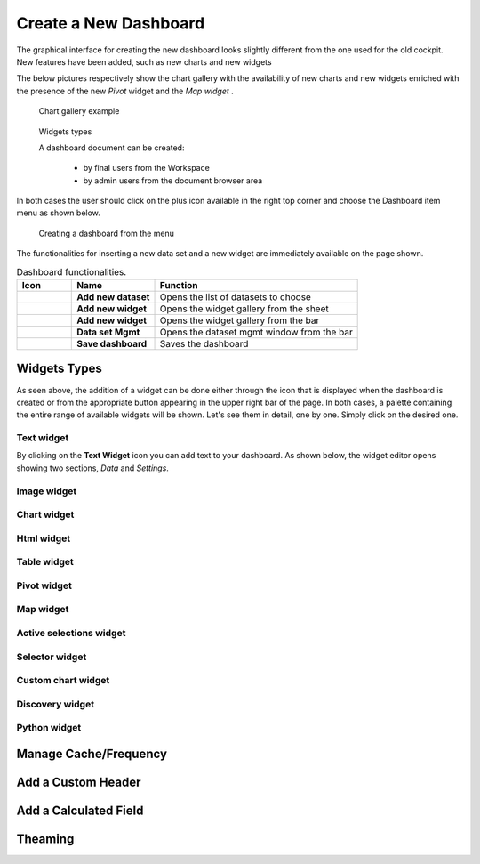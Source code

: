Create a New Dashboard
========================================================================================================================

The graphical interface for creating the new dashboard looks slightly different from the one used for the old cockpit.
New features have been added, such as new charts and new widgets

The below pictures respectively show the chart gallery with the availability of new charts and new widgets enriched with 
the presence of the new *Pivot* widget and the *Map widget* .


.. figure:: media/chart_gallery.png


   Chart gallery example


.. figure:: media/new_widgets.png

   Widgets types


   A dashboard document can be created:

            -	by final users from the Workspace
            -	by admin users from the document browser area


In both cases the user should click on the plus icon available in the right top corner and choose the Dashboard item menu as shown below.

.. figure:: media/new_dashboard.png

   Creating a dashboard from the menu

The functionalities for inserting a new data set and a new widget are immediately available on the page shown. 

.. table:: Dashboard functionalities.
   :widths: auto

   +----------------------------------+-----------------------+-----------------------+
   |    Icon                          | Name                  | Function              |
   +==================================+=======================+=======================+
   | .. figure:: media/image004.png   | **Add new dataset**   | Opens the list of     |
   |                                  |                       | datasets to choose    |
   +----------------------------------+-----------------------+-----------------------+
   | .. figure:: media/image005.png   | **Add new widget**    | Opens the widget      |
   |                                  |                       | gallery from the sheet|
   +----------------------------------+-----------------------+-----------------------+
   | .. figure:: media/image006.png   | **Add new widget**    | Opens the widget      |
   |                                  |                       | gallery from the bar  |
   +----------------------------------+-----------------------+-----------------------+
   | .. figure:: media/image007.png   | **Data set Mgmt**     | Opens the dataset mgmt|
   |                                  |                       | window from the bar   |
   +----------------------------------+-----------------------+-----------------------+
   | .. figure:: media/image008.png   | **Save dashboard**    | Saves the dashboard   |
   |                                  |                       |                       |
   +----------------------------------+-----------------------+-----------------------+







Widgets Types
------------------------------------------------------------------------------------------------------------------------
As seen above, the addition of a widget can be done either through the icon that is displayed when the dashboard is created or 
from the appropriate button appearing in the upper right bar of the page. 
In both cases, a palette containing the entire range of available widgets will be shown. 
Let's see them in detail, one by one. Simply click on the desired one. 


Text widget
~~~~~~~~~~~~~~~~~~~~~~~~~~~~~~~~~~~~~~~~~~~~~~~~~~~~~~~~~~~~~~~~~~~~~~~~~~~~~~~~~~~~~~~~~~~~~~~~~~~~~~~~~~~~~~~~~~~~~~~~
By clicking on the **Text Widget** icon you can add text to your dashboard. As shown below, the widget editor opens showing two sections,
*Data* and *Settings*.

.. figure:: media/image009.png

.. table:: Text widget sections.

   +--------------------+------------------------------------------------------------------------------+
   |  Section Name      | Components                                                                   |
   +====================+==============================================================================+
   | **Data**           | In this section the user can:                                                |
   |                    |   - select the data set to work with (in case of more data sets)             |
   |                    |   - select the columns to show. In case all columns have to be used,just|
   |                    |     click on the arrow next to the *Add Column* button                       |
   |                    |   - specify a *Sorting Column* and an *Ascending/Descending* order by        |
   |                    |     clicking on the  appropriate drop down menus                             |
   |                    |   - change the aggregate function for a measure columns                      |
   |                    |   - add a calculated field by clicking on the *Add Column* button            |
   +--------------------+------------------------------------------------------------------------------+





Image widget
~~~~~~~~~~~~~~~~~~~~~~~~~~~~~~~~~~~~~~~~~~~~~~~~~~~~~~~~~~~~~~~~~~~~~~~~~~~~~~~~~~~~~~~~~~~~~~~~~~~~~~~~~~~~~~~~~~~~~~~~


Chart widget
~~~~~~~~~~~~~~~~~~~~~~~~~~~~~~~~~~~~~~~~~~~~~~~~~~~~~~~~~~~~~~~~~~~~~~~~~~~~~~~~~~~~~~~~~~~~~~~~~~~~~~~~~~~~~~~~~~~~~~~~


Html widget
~~~~~~~~~~~~~~~~~~~~~~~~~~~~~~~~~~~~~~~~~~~~~~~~~~~~~~~~~~~~~~~~~~~~~~~~~~~~~~~~~~~~~~~~~~~~~~~~~~~~~~~~~~~~~~~~~~~~~~~~


Table widget
~~~~~~~~~~~~~~~~~~~~~~~~~~~~~~~~~~~~~~~~~~~~~~~~~~~~~~~~~~~~~~~~~~~~~~~~~~~~~~~~~~~~~~~~~~~~~~~~~~~~~~~~~~~~~~~~~~~~~~~~


Pivot widget
~~~~~~~~~~~~~~~~~~~~~~~~~~~~~~~~~~~~~~~~~~~~~~~~~~~~~~~~~~~~~~~~~~~~~~~~~~~~~~~~~~~~~~~~~~~~~~~~~~~~~~~~~~~~~~~~~~~~~~~~


Map widget
~~~~~~~~~~~~~~~~~~~~~~~~~~~~~~~~~~~~~~~~~~~~~~~~~~~~~~~~~~~~~~~~~~~~~~~~~~~~~~~~~~~~~~~~~~~~~~~~~~~~~~~~~~~~~~~~~~~~~~~~


Active selections widget
~~~~~~~~~~~~~~~~~~~~~~~~~~~~~~~~~~~~~~~~~~~~~~~~~~~~~~~~~~~~~~~~~~~~~~~~~~~~~~~~~~~~~~~~~~~~~~~~~~~~~~~~~~~~~~~~~~~~~~~~


Selector widget
~~~~~~~~~~~~~~~~~~~~~~~~~~~~~~~~~~~~~~~~~~~~~~~~~~~~~~~~~~~~~~~~~~~~~~~~~~~~~~~~~~~~~~~~~~~~~~~~~~~~~~~~~~~~~~~~~~~~~~~~


Custom chart widget
~~~~~~~~~~~~~~~~~~~~~~~~~~~~~~~~~~~~~~~~~~~~~~~~~~~~~~~~~~~~~~~~~~~~~~~~~~~~~~~~~~~~~~~~~~~~~~~~~~~~~~~~~~~~~~~~~~~~~~~~


Discovery widget
~~~~~~~~~~~~~~~~~~~~~~~~~~~~~~~~~~~~~~~~~~~~~~~~~~~~~~~~~~~~~~~~~~~~~~~~~~~~~~~~~~~~~~~~~~~~~~~~~~~~~~~~~~~~~~~~~~~~~~~~


Python widget
~~~~~~~~~~~~~~~~~~~~~~~~~~~~~~~~~~~~~~~~~~~~~~~~~~~~~~~~~~~~~~~~~~~~~~~~~~~~~~~~~~~~~~~~~~~~~~~~~~~~~~~~~~~~~~~~~~~~~~~~


Manage Cache/Frequency
------------------------------------------------------------------------------------------------------------------------


Add a Custom Header
------------------------------------------------------------------------------------------------------------------------

Add a Calculated Field
------------------------------------------------------------------------------------------------------------------------

Theaming
------------------------------------------------------------------------------------------------------------------------